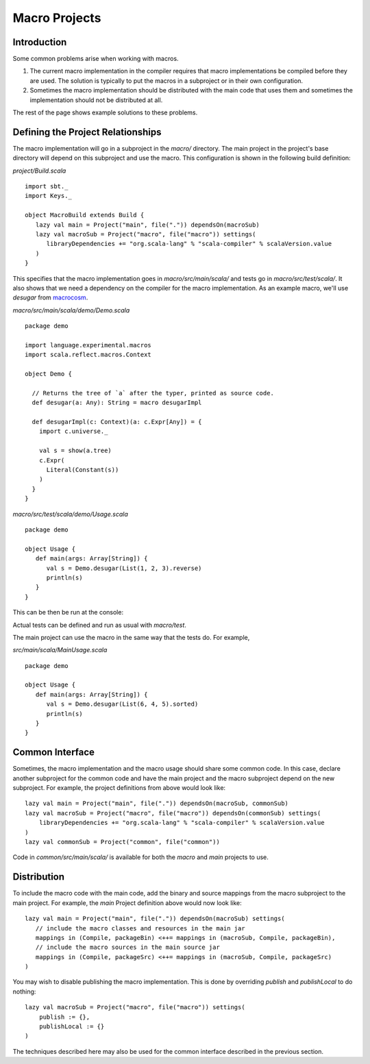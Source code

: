 ==============
Macro Projects
==============

Introduction
============

Some common problems arise when working with macros.

1. The current macro implementation in the compiler requires that macro implementations be compiled before they are used.  The solution is typically to put the macros in a subproject or in their own configuration.
2. Sometimes the macro implementation should be distributed with the main code that uses them and sometimes the implementation should not be distributed at all.

The rest of the page shows example solutions to these problems.

Defining the Project Relationships
==================================

The macro implementation will go in a subproject in the `macro/` directory.
The main project in the project's base directory will depend on this subproject and use the macro.
This configuration is shown in the following build definition:

`project/Build.scala`

::

    import sbt._
    import Keys._

    object MacroBuild extends Build {
       lazy val main = Project("main", file(".")) dependsOn(macroSub)
       lazy val macroSub = Project("macro", file("macro")) settings(
          libraryDependencies += "org.scala-lang" % "scala-compiler" % scalaVersion.value
       )
    }
    

This specifies that the macro implementation goes in `macro/src/main/scala/` and tests go in `macro/src/test/scala/`.
It also shows that we need a dependency on the compiler for the macro implementation.
As an example macro, we'll use `desugar` from `macrocosm <https://github.com/retronym/macrocosm>`_.

`macro/src/main/scala/demo/Demo.scala`

::

    package demo
    
    import language.experimental.macros
    import scala.reflect.macros.Context
    
    object Demo {
    
      // Returns the tree of `a` after the typer, printed as source code.
      def desugar(a: Any): String = macro desugarImpl
    
      def desugarImpl(c: Context)(a: c.Expr[Any]) = {
        import c.universe._
    
        val s = show(a.tree)
        c.Expr(
          Literal(Constant(s))
        )
      }
    }


`macro/src/test/scala/demo/Usage.scala`

::

    package demo
    
    object Usage {
       def main(args: Array[String]) {
          val s = Demo.desugar(List(1, 2, 3).reverse)
          println(s)
       }
    }

This can be then be run at the console:

.. raw:: text

    $ sbt
    > macro/test:run
    immutable.this.List.apply[Int](1, 2, 3).reverse

Actual tests can be defined and run as usual with `macro/test`.

The main project can use the macro in the same way that the tests do.
For example,

`src/main/scala/MainUsage.scala`

::
    
    package demo
    
    object Usage {
       def main(args: Array[String]) {
          val s = Demo.desugar(List(6, 4, 5).sorted)
          println(s)
       }
    }

.. raw:: text
    
    $ sbt
    > run
    immutable.this.List.apply[Int](6, 4, 5).sorted[Int](math.this.Ordering.Int)

Common Interface
================

Sometimes, the macro implementation and the macro usage should share some common code.
In this case, declare another subproject for the common code and have the main project and the macro subproject depend on the new subproject.
For example, the project definitions from above would look like:

::

   lazy val main = Project("main", file(".")) dependsOn(macroSub, commonSub)
   lazy val macroSub = Project("macro", file("macro")) dependsOn(commonSub) settings(
       libraryDependencies += "org.scala-lang" % "scala-compiler" % scalaVersion.value
   )
   lazy val commonSub = Project("common", file("common"))

Code in `common/src/main/scala/` is available for both the `macro` and `main` projects to use.

Distribution
============

To include the macro code with the main code, add the binary and source mappings from the macro subproject to the main project.
For example, the `main` Project definition above would now look like:

::

   lazy val main = Project("main", file(".")) dependsOn(macroSub) settings(
      // include the macro classes and resources in the main jar
      mappings in (Compile, packageBin) <++= mappings in (macroSub, Compile, packageBin),
      // include the macro sources in the main source jar
      mappings in (Compile, packageSrc) <++= mappings in (macroSub, Compile, packageSrc)
   )


You may wish to disable publishing the macro implementation.
This is done by overriding `publish` and `publishLocal` to do nothing:

::

    lazy val macroSub = Project("macro", file("macro")) settings(
        publish := {},
        publishLocal := {}
    )

The techniques described here may also be used for the common interface described in the previous section.
